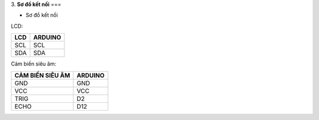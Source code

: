 3. **Sơ đồ kết nối**
===

-  Sơ đồ kết nối

LCD:

+----------------------------------+-----------------------------------+
| **LCD**                          | **ARDUINO**                       |
+==================================+===================================+
| SCL                              | SCL                               |
+----------------------------------+-----------------------------------+
| SDA                              | SDA                               |
+----------------------------------+-----------------------------------+

Cảm biến siêu âm:

+-----------------------------------+-----------------------------------+
| **CẢM BIẾN SIÊU ÂM**              | **ARDUINO**                       |
+===================================+===================================+
| GND                               | GND                               |
+-----------------------------------+-----------------------------------+
| VCC                               | VCC                               |
+-----------------------------------+-----------------------------------+
| TRIG                              | D2                                |
+-----------------------------------+-----------------------------------+
| ECHO                              | D12                               |
+-----------------------------------+-----------------------------------+

.. image:: ../media/image63.png
   :width: 6.48958in
   :height: 3.95833in
   